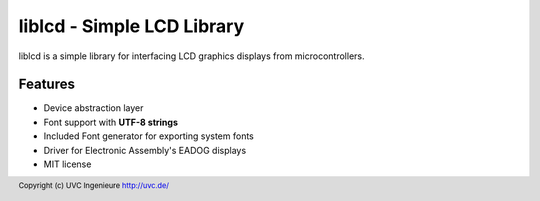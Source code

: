 ***************************
liblcd - Simple LCD Library
***************************

liblcd is a simple library for interfacing LCD graphics displays from
microcontrollers.

.. image:: https://raw.github.com/uvc-ingenieure/liblcd/master/images/cordi-utf8.jpg

========
Features
========

* Device abstraction layer
* Font support with **UTF-8 strings**
* Included Font generator for exporting system fonts
* Driver for Electronic Assembly's EADOG displays
* MIT license

.. footer:: Copyright (c) UVC Ingenieure http://uvc.de/
